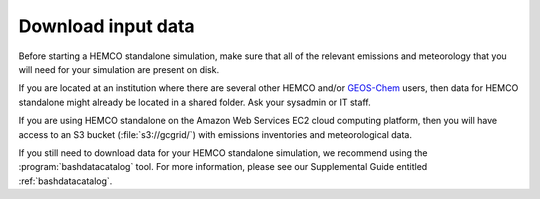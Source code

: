 .. _hco-sa-download-data:

###################
Download input data
###################

Before starting a HEMCO standalone simulation, make sure that all of
the relevant emissions and meteorology that you will need for your
simulation are present on disk.

If you are located at an institution where there are several other
HEMCO and/or `GEOS-Chem <https://geos-chem.readthedocs.io>`_ users,
then data for HEMCO standalone might already be located in a shared
folder.  Ask your sysadmin or IT staff.

If you are using HEMCO standalone on the Amazon Web Services EC2
cloud computing platform, then you will have access to an S3 bucket
(:file:`s3://gcgrid/`) with emissions inventories and meteorological data.

If you still need to download data for your HEMCO standalone
simulation, we recommend using the :program:`bashdatacatalog` tool.
For more information, please see our Supplemental Guide entitled
:ref:`bashdatacatalog`.

